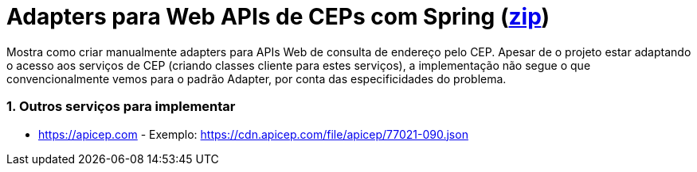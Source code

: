 :source-highlighter: highlightjs
:numbered:

ifdef::env-github[]
:outfilesuffix: .adoc
:caution-caption: :fire:
:important-caption: :exclamation:
:note-caption: :paperclip:
:tip-caption: :bulb:
:warning-caption: :warning:
endif::[]

= Adapters para Web APIs de CEPs com Spring  (link:https://kinolien.github.io/gitzip/?download=/manoelcampos/padroes-projetos/tree/master/estruturais/adapter/cepservice-clients-adapter-spring-v1-manual[zip])

Mostra como criar manualmente adapters para APIs Web de consulta de endereço pelo CEP.
Apesar de o projeto estar adaptando o acesso aos serviços de CEP (criando classes cliente para estes serviços),
a implementação não segue o que convencionalmente vemos para o padrão Adapter,
por conta das especificidades do problema.

=== Outros serviços para implementar

- https://apicep.com - Exemplo: https://cdn.apicep.com/file/apicep/77021-090.json
